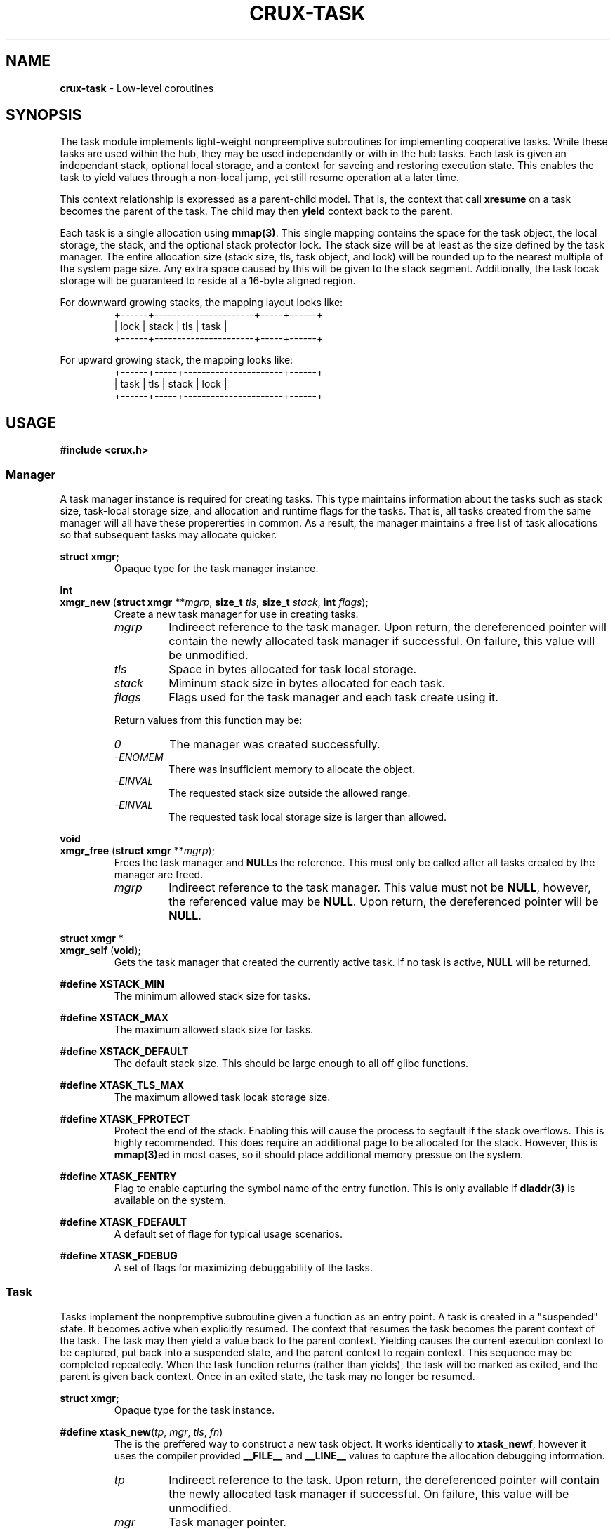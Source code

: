 .TH CRUX-TASK 3 2016-12-18 libcrux "Crux Programmer's Manual"
.SH "NAME"
\fBcrux\-task\fR \- Low-level coroutines


.SH "SYNOPSIS"
.P
The task module implements light-weight nonpreemptive subroutines for
implementing cooperative tasks. While these tasks are used within the hub,
they may be used independantly or with in the hub tasks. Each task is given
an independant stack, optional local storage, and a context for saveing and
restoring execution state. This enables the task to yield values through a
non-local jump, yet still resume operation at a later time.
.P
This context relationship is expressed as a parent-child model. That is, the
context that call \fBxresume\fR on a task becomes the parent of the task. The
child may then \fByield\fR context back to the parent.
.P
Each task is a single allocation using \fBmmap(3)\fR. This single mapping
contains the space for the task object, the local storage, the stack, and the
optional stack protector lock. The stack size will be at least as the size
defined by the task manager. The entire allocation size (stack size, tls, task
object, and lock) will be rounded up to the nearest multiple of the system page
size. Any extra space caused by this will be given to the stack segment.
Additionally, the task locak storage will be guaranteed to reside at a 16-byte
aligned region.
.P
For downward growing stacks, the mapping layout looks like:
.RS
.nf
+------+----------------------+-----+------+
| lock |                stack | tls | task |
+------+----------------------+-----+------+
.fi
.RE
.P
For upward growing stack, the mapping looks like:
.RS
.nf
+------+-----+----------------------+------+
| task | tls | stack                | lock |
+------+-----+----------------------+------+
.fi
.RE


.SH "USAGE"
.P
.nf
\fB#include <crux.h>\fR
.fi

.SS \fIManager\fR
.P
A task manager instance is required for creating tasks. This type maintains
information about the tasks such as stack size, task-local storage size, and
allocation and runtime flags for the tasks. That is, all tasks created from
the same manager will all have these propererties in common. As a result, the
manager maintains a free list of task allocations so that subsequent tasks
may allocate quicker.

.P
.nf
\fBstruct xmgr;\fR
.fi
.RS
Opaque type for the task manager instance.
.RE

.P
.nf
\fBint\fR
\fBxmgr_new\fR (\fBstruct xmgr \fR**\fImgrp\fR, \fBsize_t \fItls\fR, \fBsize_t \fIstack\fR, \fBint \fIflags\fR);
.fi
.RS
Create a new task manager for use in creating tasks.
.TP
\fImgrp\fR
Indireect reference to the task manager. Upon return, the dereferenced pointer
will contain the newly allocated task manager if successful. On failure, this
value will be unmodified.
.TP
\fItls\fR
Space in bytes allocated for task local storage.
.TP
\fIstack\fR
Miminum stack size in bytes allocated for each task.
.TP
\fIflags\fR
Flags used for the task manager and each task create using it.
.P
Return values from this function may be:
.TP
\fI0\fR
The manager was created successfully.
.TP
\fI-ENOMEM\fR
There was insufficient memory to allocate the object.
.TP
\fI-EINVAL\fR
The requested stack size outside the allowed range.
.TP
\fI-EINVAL\fR
The requested task local storage size is larger than allowed.
.RE

.P
.nf
\fBvoid\fR
\fBxmgr_free\fR (\fBstruct xmgr \fR**\fImgrp\fR);
.fi
.RS
Frees the task manager and \fBNULL\fRs the reference. This must only be called
after all tasks created by the manager are freed.
.TP
\fImgrp\fR
Indireect reference to the task manager. This value must not be \fBNULL\fR,
however, the referenced value may be \fBNULL\fR. Upon return, the dereferenced
pointer will be \fBNULL\fR.
.RE

.P
.nf
\fBstruct xmgr \fR*
\fBxmgr_self\fR (\fBvoid\fR);
.fi
.RS
Gets the task manager that created the currently active task. If no task is
active, \fBNULL\fR will be returned.
.RE

.P
.fn
\fB#define XSTACK_MIN\fR
.fi
.RS
The minimum allowed stack size for tasks.
.RE

.P
.nf
\fB#define XSTACK_MAX\fR
.fi
.RS
The maximum allowed stack size for tasks.
.RE

.P
.nf
\fB#define XSTACK_DEFAULT\fR
.fi
.RS
The default stack size. This should be large enough to all off glibc functions.
.RE

.P
.nf
\fB#define XTASK_TLS_MAX\fR
.fi
.RS
The maximum allowed task locak storage size.
.RE

.P
.nf
\fB#define XTASK_FPROTECT\fR
.fi
.RS
Protect the end of the stack. Enabling this will cause the process to segfault
if the stack overflows. This is highly recommended. This does require an
additional page to be allocated for the stack. However, this is \fBmmap(3)\fRed
in most cases, so it should place additional memory pressue on the system.
.RE

.P
.nf
\fB#define XTASK_FENTRY\fR
.fi
.RS
Flag to enable capturing the symbol name of the entry function. This is only
available if \fBdladdr(3)\fR is available on the system.
.RE

.P
.nf
\fB#define XTASK_FDEFAULT\fR
.fi
.RS
A default set of flage for typical usage scenarios.
.RE

.P
.nf
\fB#define XTASK_FDEBUG\fR
.fi
.RS
A set of flags for maximizing debuggability of the tasks.
.RE

.SS \fITask\fR
.P
Tasks implement the nonpremptive subroutine given a function as an entry point.
A task is created in a "suspended" state. It becomes active when explicitly
resumed. The context that resumes the task becomes the parent context of the
task. The task may then yield a value back to the parent context. Yielding
causes the current execution context to be captured, put back into a suspended
state, and the parent context to regain context. This sequence may be completed
repeatedly. When the task function returns (rather than yields), the task will
be marked as exited, and the parent is given back context. Once in an exited
state, the task may no longer be resumed.

.P
.nf
\fBstruct xmgr;\fR
.fi
.RS
Opaque type for the task instance.
.RE

.P
.nf
\fB#define xtask_new\fR(\fItp\fR, \fImgr\fR, \fItls\fR, \fIfn\fR)
.fi
.RS
The is the preffered way to construct a new task object. It works identically
to \fBxtask_newf\fR, however it uses the compiler provided \fB__FILE__\fR and
\fB__LINE__\fR values to capture the allocation debugging information.
.TP
\fItp\fR
Indireect reference to the task. Upon return, the dereferenced pointer will
contain the newly allocated task manager if successful. On failure, this
value will be unmodified.
.TP
\fImgr\fR
Task manager pointer.
.TP
\fItls\fR
Task local storage reference to copy or \fBNULL\fR. If a non-zero storage space
was specified for the manager, this number of bytes will be copied from the
value pointed at by \fItls\fR unless it is \fBNULL\fR, in which case, the task
local storage will be zero-filled. If a 0-length storage space was specified
for the task manager, this value will be ignored.
.TP
\fIfn\fR
The function to execute in the new context.
.P
Return values from this function may be:
.TP
\fI0\fR
The manager was created successfully.
.TP
\fI-ENOMEM\fR
No memory is available, or the process's maximum number of mappings would have been exceeded.
.TP
\fI-EINVAL\fR
The requested stack size outside the allowed range.
.RE

.P
.nf
\fBint\fR
\fBxtask_newf\fR (\fBstruct xtask \fR**\fItp\fR, \fBstruct xmgr \fR*\fImgr\fR, \fBvoid \fR*\fItls\fR,
            \fBconst char \fR*\fIfile\fR, \fBint \fIline\fR,
            \fBunion xvalue\fR (\fI*fn)(\fBvoid \fR*\fItls\fR, \fBunion xvalue\fR));
.fi
.RS
Creates a new task with optional initial local storage. The newly created task
will be in a suspended state. Calling \fBxresume\fR on the returned value will
transfer execution context to the function \fBfn\fR.
.TP
\fItp\fR
Indireect reference to the task. Upon return, the dereferenced pointer will
contain the newly allocated task manager if successful. On failure, this
value will be unmodified.
.TP
\fImgr\fR
Task manager pointer.
.TP
\fItls\fR
Task local storage reference to copy or \fBNULL\fR. If a non-zero storage space
was specified for the manager, this number of bytes will be copied from the
value pointed at by \fItls\fR unless it is \fBNULL\fR, in which case, the task
local storage will be zero-filled. If a 0-length storage space was specified
for the task manager, this value will be ignored.
.TP
\fIfile\fR
Source file path for debugging information.
.TP
\fIline\fR
Source file line number for debugging information.
.TP
\fIfn\fR
The function to execute in the new context.
.P
Return values from this function may be:
.TP
\fI0\fR
The manager was created successfully.
.TP
\fI-ENOMEM\fR
No memory is available, or the process's maximum number of mappings would have been exceeded.
.TP
\fI-EINVAL\fR
The requested stack size outside the allowed range.
.RE

.P
.nf
\fBvoid\fR
\fBxtask_free\fR (\fBstruct xtask \fR**\fItp\fR);
.fi
.RS
Frees the task and \fBNULL\fRs the reference.
.TP
\fImgrp\fR
Indireect reference to the task. This value must not be \fBNULL\fR, however,
the referenced value may be \fBNULL\fR. Upon return, the dereferenced
pointer will be \fBNULL\fR.
.RE

.P
.nf
\fBstruct xtask \fR*
\fBxtask_self\fR (\fBvoid\fR);
.fi
.RS
Gets the task currently executing or \fBNULL\fR no task has been started.
.RE

.P
.nf
\fBvoid \fR*
\fBxtask_local\fR (\fBstruct xtask \fR*\fIt\fR);
.fi
.RS
Gets task local storage for the task.
.TP
\fIt\fR
The task object.
.P
This returns \fBNULL\fR if the local storage space is zero-length.
.RE

.P
.nf
\fBbool\fR
\fBxtask_alive\fR (\fBconst struct xtask \fR*\fIt\fR);
.fi
.RS
Test if the task is either in a suspended or active state. That is, it has not
yet exited.
.TP
\fIt\fR
The task object.
.RE

.P
.nf
\fBint\fR
\fBxtask_exitcode\fR (\fBconst struct xtask \fR*\fIt\fR);
.fi
.RS
Gets the exit code for the task.
.TP
\fIt\fR
The task object.
.P
Return values from this function may be:
.TP
\fI0\fR
The task exited normally or was forcefully exited with no exit code.
.TP
\fI1-255\fR
Lower 8 bits of the exit code sent by \fBxtask_exit\fR.
.TP
\fI-1\fR
The task has not yet exited.
.RE

.P
.nf
\fBint\fR
\fBxtask_exit\fR (\fBstruct xtask \fR*\fIt\fR, \fBint \fIec\fR);
.fi
.RS
Forces a task to exit.
.TP
\fIt\fR
The task object or \fBNULL\fR for the task that currently has context.
.TP
\fIec\fR
The exit code. Only the lower 8 bits will be exposed.
.P
Return values from this function may be:
.TP
\fI0\fR
The task has successfully exited.
.TP
\fI-EPERM\fR
The current context is not a task.
.TP
\fI-EALREADY\fR
The task has already exited.
.RE

.P
.nf
\fBvoid\fR
\fBxtask_print\fR (\fBconst struct xtask \fR*\fIt\fR, \fBFILE \fR*\fIout\fR);
.fi
.RS
Prints a representation of the task. This will include a task stack of all
parent tasks.
.TP
\fIt\fR
The task object or \fBNULL\fR. If\fBNULL\fR, the representation will indicate
it ias such. That is, \fBNULL\fR is not substituted for the current task.
.TP
\fIout\fR
File pointer to write the representation to. If this is \fBNULL\fR, \fBstdout\fR
will be used.
.RE

.P
.nf
\fBunion xvalue\fR
\fBxyield\fR (\fBunion xvalue \fIval\fR);
.fi
.RS
Transfers the current context to the parent context. The \fIval\fR passed in will
be returned from the companion \fBxresume\fR in the parent. If the task regains
context, the value returned will be that which was passed to the \fBxresume\fR.
.P
This will abort the process if the current context is not a task.
.TP
\fIval\fR
Value to yield to the parent.
.RE

.P
.nf
\fBunion xvalue\fR
\fBxresume\fR (\fBstruct xtask \fR*\fIt\fR, \fBunion xvalue \fIval\fR);
.fi
.RS
Transfers the current context to the task, making it the child of the current
context. The \fIval\fR passed in will be returned from the companion \fBxyield\fR
in the child. When the child yields again (or exits), the value returned by
\fBxresume\fR will be this yielded value.
.P
This will abort the process if the task is not suspended.
.TP
\fIt\fR
The task object.
.TP
\fIval\fR
Value to resume the child task with.
.RE

.SS \fIValue\fR
.P
The type used for passing values between \fBxresume\fR and \fBxyield\fR:
.P
.nf
\fBunion xvalue\fR {
.RS
\fBuint64_t \fIu64\fR;
\fBint64_t \fIi64\fR;
\fBvoid \fR*\fIptr\fR;
\fBint \fIi\fR;
.RE
};

.P
.nf
\fB#define XPTR\fR(\fIv\fR)\fR
.fi
.RS
Declares a value holding a pointer.
.TP
\fIv\fR
A \fBvoid \fR*\fR value.
.RE

.P
.nf
\fB#define XU64\fR(\fIv\fR)\fR
.fi
.RS
Declares a value holding an unsigned 64-bit integer
.TP
\fIv\fR
A \fBuint64_t\fR value.
.RE

.P
.nf
\fB#define XI64\fR(\fIv\fR)\fR
.fi
.RS
Declares a value holding a signed 64-bit integer
.TP
\fIv\fR
An \fBint64_t\fR value.
.RE

.P
.nf
\fB#define XDBL\fR(\fIv\fR)\fR
.fi
.RS
Declares a value holding a double length floating point number.
.TP
\fIv\fR
A \fBdouble\fR value.
.RE

.P
.nf
\fB#define XINT\fR(\fIv\fR)\fR
.fi
.RS
Declares a value holding a platform-specific integer.
.TP
\fIv\fR
An \fBint\fR value.
.RE

.P
.nf
\fB#define XZERO\fR
.fi
.RS
Declares a value containing zero
.RE


.SH "EXAMPLE"
.nf
#include <crux.h>
#include <stdio.h>

struct msg {
	struct xtask *fib;
};

static union xvalue
fib (void *data, union xvalue val)
{
	xtask_print (xtask_self (), stdout);
	int a = 0, b = 1;
	while (true) {
		int r = a;
		a = b;
		b += r;
		xyield (XINT (r));
	}
	return XZERO;
}

static union xvalue
fib3 (void *data, union xvalue val)
{
	struct msg *msg = data;
	int i = 0;
	while (true) {
		xresume (msg->fib, XZERO);
		xresume (msg->fib, XZERO);
		val = xresume (msg->fib, XZERO);
		if (++i < 10) { xyield (val); }
		else          { return val; }
	}
}

int
main (void)
{
	struct xmgr *mgr;
	xcheck (xmgr_new (&mgr, sizeof (struct msg), XSTACK_DEFAULT, XTASK_FDEBUG));

	struct xtask *t1, *t2;
	xcheck (xtask_new (&t1, mgr, NULL, fib));

	struct msg msg = { t1 };
	xcheck (xtask_new (&t2, mgr, &msg, fib3));

	while (xtask_alive (t2)) {
		union xvalue val = xresume (t2, XZERO);
		printf ("%d\\n", val.i);
	}

	xtask_free (&t1);
	xtask_free (&t2);
	xmgr_free (&mgr);
}

.fi
